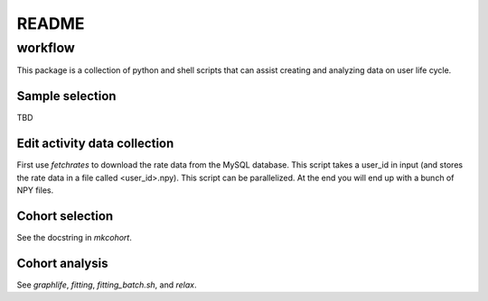 ============
README 
============

---------
workflow
---------

This package is a collection of python and shell scripts that can assist
creating and analyzing data on user life cycle. 

Sample selection
----------------

TBD

Edit activity data collection
-----------------------------

First use `fetchrates` to download the rate data from the MySQL database. This
script takes a user_id in input (and stores the rate data in a file called
<user_id>.npy). This script can be parallelized. At the end you will end up with
a bunch of NPY files.

Cohort selection
----------------

See the docstring in `mkcohort`.

Cohort analysis
---------------

See `graphlife`, `fitting`, `fitting_batch.sh`, and `relax`.

